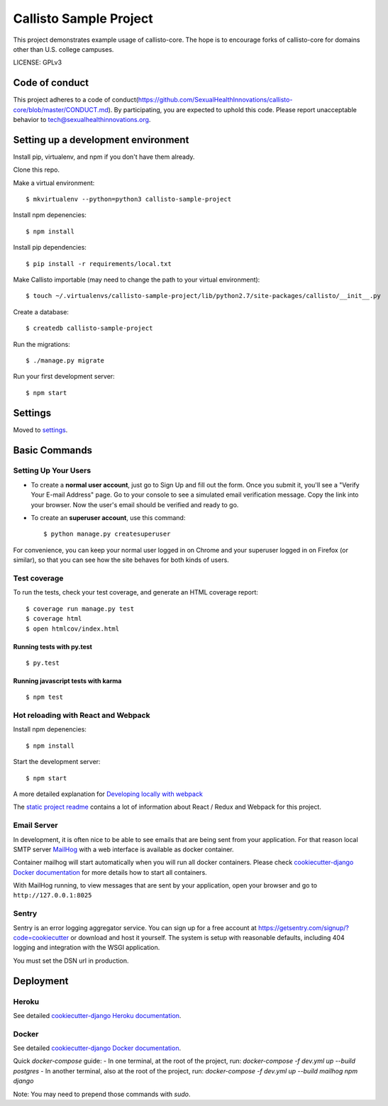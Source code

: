 Callisto Sample Project
==============================

This project demonstrates example usage of callisto-core. The hope is to encourage forks of callisto-core for domains other than U.S. college campuses.

.. image:: https://img.shields.io/badge/built%20with-Cookiecutter%20Django-ff69b4.svg
     :target: https://github.com/pydanny/cookiecutter-django/
     :alt: Built with Cookiecutter Django

.. image:: https://codeclimate.com/github/SexualHealthInnovations/callisto-sample-project/badges/gpa.svg
   :target: https://codeclimate.com/github/SexualHealthInnovations/callisto-sample-project
   :alt: Code Climate

LICENSE: GPLv3

Code of conduct
-----------------

This project adheres to a code of conduct(https://github.com/SexualHealthInnovations/callisto-core/blob/master/CONDUCT.md). By participating, you are expected to uphold this code. Please report unacceptable behavior to tech@sexualhealthinnovations.org.


Setting up a development environment
------------

Install pip, virtualenv, and npm if you don't have them already.

Clone this repo.

Make a virtual environment::

    $ mkvirtualenv --python=python3 callisto-sample-project

Install npm depenencies::

  $ npm install

Install pip dependencies::

  $ pip install -r requirements/local.txt

Make Callisto importable (may need to change the path to your virtual environment)::

  $ touch ~/.virtualenvs/callisto-sample-project/lib/python2.7/site-packages/callisto/__init__.py

Create a database::

  $ createdb callisto-sample-project

Run the migrations::

  $ ./manage.py migrate

Run your first development server::

  $ npm start



Settings
------------

Moved to settings_.

.. _settings: http://cookiecutter-django.readthedocs.io/en/latest/settings.html

Basic Commands
--------------

Setting Up Your Users
^^^^^^^^^^^^^^^^^^^^^

* To create a **normal user account**, just go to Sign Up and fill out the form. Once you submit it, you'll see a "Verify Your E-mail Address" page. Go to your console to see a simulated email verification message. Copy the link into your browser. Now the user's email should be verified and ready to go.

* To create an **superuser account**, use this command::

    $ python manage.py createsuperuser

For convenience, you can keep your normal user logged in on Chrome and your superuser logged in on Firefox (or similar), so that you can see how the site behaves for both kinds of users.

Test coverage
^^^^^^^^^^^^^

To run the tests, check your test coverage, and generate an HTML coverage report::

    $ coverage run manage.py test
    $ coverage html
    $ open htmlcov/index.html

Running tests with py.test
~~~~~~~~~~~~~~~~~~~~~~~~~~~

::

  $ py.test


Running javascript tests with karma
~~~~~~~~~~~~~~~~~~~~~~~~~~~~~~~~~~~

::

  $ npm test


Hot reloading with React and Webpack
^^^^^^^^^^^^^^^^^^^^^^^^^^^^^^^^^^^^

Install npm depenencies::

  $ npm install

Start the development server::

  $ npm start


A more detailed explanation for `Developing locally with webpack`_


The `static project readme`_ contains a lot of information about React / Redux and Webpack for this project.

.. _`static project readme`: callisto-sample-project/static/callisto-sample-project/README.md
.. _`Developing locally with webpack`: http://cookiecutter-django.readthedocs.io/en/latest/developing-locally-webpack.html







Email Server
^^^^^^^^^^^^

In development, it is often nice to be able to see emails that are being sent from your application. For that reason local SMTP server `MailHog`_ with a web interface is available as docker container.

.. _mailhog: https://github.com/mailhog/MailHog

Container mailhog will start automatically when you will run all docker containers.
Please check `cookiecutter-django Docker documentation`_ for more details how to start all containers.

With MailHog running, to view messages that are sent by your application, open your browser and go to ``http://127.0.0.1:8025``





Sentry
^^^^^^

Sentry is an error logging aggregator service. You can sign up for a free account at  https://getsentry.com/signup/?code=cookiecutter  or download and host it yourself.
The system is setup with reasonable defaults, including 404 logging and integration with the WSGI application.

You must set the DSN url in production.




Deployment
----------



Heroku
^^^^^^

.. image:: https://www.herokucdn.com/deploy/button.png
    :target: https://heroku.com/deploy

See detailed `cookiecutter-django Heroku documentation`_.

.. _`cookiecutter-django Heroku documentation`: http://cookiecutter-django.readthedocs.io/en/latest/deployment-on-heroku.html





Docker
^^^^^^

See detailed `cookiecutter-django Docker documentation`_.

.. _`cookiecutter-django Docker documentation`: http://cookiecutter-django.readthedocs.io/en/latest/deployment-with-docker.html

Quick `docker-compose` guide:
- In one terminal, at the root of the project, run: `docker-compose -f dev.yml up --build postgres`
- In another terminal, also at the root of the project, run: `docker-compose -f dev.yml up --build mailhog npm django`

Note: You may need to prepend those commands with `sudo`.
